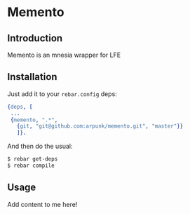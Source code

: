 * Memento
** Introduction

   Memento is an mnesia wrapper for LFE

** Installation

   Just add it to your =rebar.config= deps:

   #+BEGIN_SRC erlang
   {deps, [
    ...
    {memento, ".*",
      {git, "git@github.com:arpunk/memento.git", "master"}}
      ]}.
   #+END_SRC

   And then do the usual:

   #+BEGIN_SRC sh
   $ rebar get-deps
   $ rebar compile
   #+END_SRC

** Usage

   Add content to me here!
